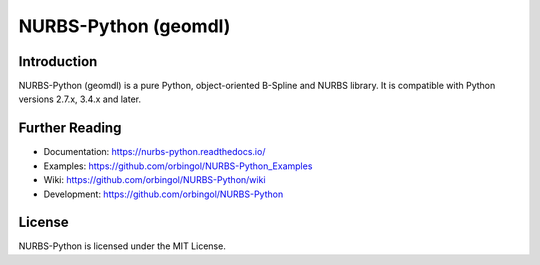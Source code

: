 NURBS-Python (geomdl)
^^^^^^^^^^^^^^^^^^^^^

|DOI|_ |PYPIDL|_ |ANACONDA|_

|RTD|_ |TRAVISCI|_ |APPVEYOR|_ |CODECOV|_

|WAFFLEIO|_

Introduction
============

NURBS-Python (geomdl) is a pure Python, object-oriented B-Spline and NURBS library. It is compatible with Python
versions 2.7.x, 3.4.x and later.

Further Reading
===============

* Documentation: https://nurbs-python.readthedocs.io/
* Examples: https://github.com/orbingol/NURBS-Python_Examples
* Wiki: https://github.com/orbingol/NURBS-Python/wiki
* Development: https://github.com/orbingol/NURBS-Python

License
=======

NURBS-Python is licensed under the MIT License.


.. |DOI| image:: https://zenodo.org/badge/DOI/10.5281/zenodo.815010.svg
.. _DOI: https://doi.org/10.5281/zenodo.815010

.. |RTD| image:: https://readthedocs.org/projects/nurbs-python/badge/?version=latest
.. _RTD: https://nurbs-python.readthedocs.io/en/latest/?badge=latest

.. |WAFFLEIO| image:: https://badge.waffle.io/orbingol/NURBS-Python.svg?columns=all
.. _WAFFLEIO: https://waffle.io/orbingol/NURBS-Python

.. |TRAVISCI| image:: https://travis-ci.org/orbingol/NURBS-Python.svg?branch=master
.. _TRAVISCI: https://travis-ci.org/orbingol/NURBS-Python

.. |APPVEYOR| image:: https://ci.appveyor.com/api/projects/status/github/orbingol/nurbs-python?branch=master&svg=true
.. _APPVEYOR: https://ci.appveyor.com/project/orbingol/nurbs-python

.. |PYPIDL| image:: https://img.shields.io/pypi/dm/geomdl.svg
.. _PYPIDL: https://pypi.org/project/geomdl/

.. |ANACONDA| image:: https://anaconda.org/orbingol/geomdl/badges/version.svg
.. _ANACONDA: https://anaconda.org/orbingol/geomdl

.. |CODECOV| image:: https://codecov.io/gh/orbingol/NURBS-Python/branch/master/graph/badge.svg
.. _CODECOV: https://codecov.io/gh/orbingol/NURBS-Python
